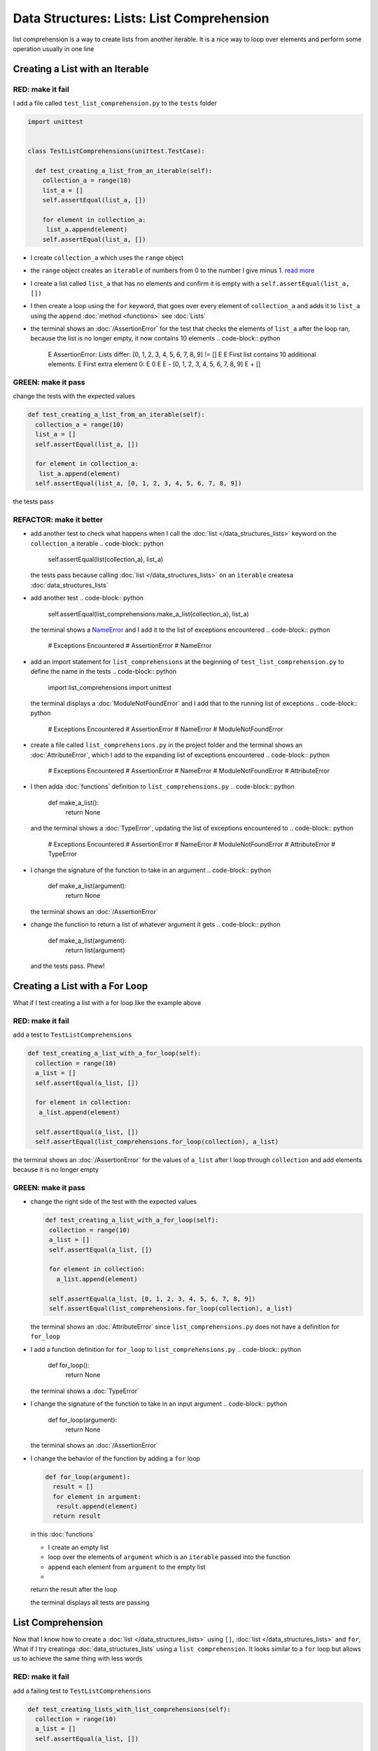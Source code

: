 
Data Structures: Lists: List Comprehension
===========================================

list comprehension is a way to create lists from another iterable. It is a nice way to loop over elements and perform some operation usually in one line

Creating a List with an Iterable
--------------------------------

RED: make it fail
^^^^^^^^^^^^^^^^^

I add a file called ``test_list_comprehension.py`` to the ``tests`` folder

.. code-block:: python

  import unittest


  class TestListComprehensions(unittest.TestCase):

    def test_creating_a_list_from_an_iterable(self):
      collection_a = range(10)
      list_a = []
      self.assertEqual(list_a, [])

      for element in collection_a:
       list_a.append(element)
      self.assertEqual(list_a, [])


* I create ``collection_a`` which uses the ``range`` object
* the ``range`` object creates an ``iterable`` of numbers from 0 to the number I give minus 1. `read more <https://docs.python.org/3/library/stdtypes.html?highlight=range#range>`_
* I create a list called ``list_a`` that has no elements and confirm it is empty with a ``self.assertEqual(list_a, [])``
* I then create a loop using the ``for`` keyword, that goes over every element of ``collection_a`` and adds it to ``list_a`` using the ``append`` :doc:`method <functions>` see :doc:`Lists`
* the terminal shows an :doc:`/AssertionError` for the test that checks the elements of ``list_a`` after the loop ran, because the list is no longer empty, it now contains 10 elements
  .. code-block:: python

    E    AssertionError: Lists differ: [0, 1, 2, 3, 4, 5, 6, 7, 8, 9] != []
    E
    E    First list contains 10 additional elements.
    E    First extra element 0:
    E    0
    E
    E    - [0, 1, 2, 3, 4, 5, 6, 7, 8, 9]
    E    + []

GREEN: make it pass
^^^^^^^^^^^^^^^^^^^

change the tests with the expected values

.. code-block:: python

    def test_creating_a_list_from_an_iterable(self):
      collection_a = range(10)
      list_a = []
      self.assertEqual(list_a, [])

      for element in collection_a:
       list_a.append(element)
      self.assertEqual(list_a, [0, 1, 2, 3, 4, 5, 6, 7, 8, 9])

the tests pass

REFACTOR: make it better
^^^^^^^^^^^^^^^^^^^^^^^^


* add another test to check what happens when I call the :doc:`list </data_structures_lists>` keyword on the ``collection_a`` iterable
  .. code-block:: python

      self.assertEqual(list(collection_a), list_a)
  the tests pass because calling :doc:`list </data_structures_lists>` on an ``iterable`` createsa :doc:`data_structures_lists`
* add another test
  .. code-block:: python

      self.assertEqual(list_comprehensions.make_a_list(collection_a), list_a)
  the terminal shows a `NameError <https://docs.python.org/3/library/exceptions.html?highlight=exceptions#NameError>`_ and I add it to the list of exceptions encountered
  .. code-block:: python

    # Exceptions Encountered
    # AssertionError
    # NameError

* add an import statement for ``list_comprehensions`` at the beginning of ``test_list_comprehension.py`` to define the name in the tests
  .. code-block:: python

    import list_comprehensions
    import unittest
  the terminal displays a :doc:`ModuleNotFoundError` and I add that to the running list of exceptions
  .. code-block:: python

    # Exceptions Encountered
    # AssertionError
    # NameError
    # ModuleNotFoundError

* create a file called ``list_comprehensions.py`` in the project folder and the terminal shows an :doc:`AttributeError`\ , which I add to the expanding list of exceptions encountered
  .. code-block:: python

    # Exceptions Encountered
    # AssertionError
    # NameError
    # ModuleNotFoundError
    # AttributeError

* I then adda :doc:`functions` definition to ``list_comprehensions.py``
  .. code-block:: python

    def make_a_list():
      return None
  and the terminal shows a :doc:`TypeError`\ , updating the list of exceptions encountered to
  .. code-block:: python

    # Exceptions Encountered
    # AssertionError
    # NameError
    # ModuleNotFoundError
    # AttributeError
    # TypeError

* I change the signature of the function to take in an argument
  .. code-block:: python

    def make_a_list(argument):
      return None
  the terminal shows an :doc:`/AssertionError`
* change the function to return a list of whatever argument it gets
  .. code-block:: python

    def make_a_list(argument):
      return list(argument)
  and the tests pass. Phew!

Creating a List with a For Loop
-------------------------------

What if I test creating a list with a for loop like the example above

RED: make it fail
^^^^^^^^^^^^^^^^^

add a test to ``TestListComprehensions``

.. code-block:: python

    def test_creating_a_list_with_a_for_loop(self):
      collection = range(10)
      a_list = []
      self.assertEqual(a_list, [])

      for element in collection:
       a_list.append(element)

      self.assertEqual(a_list, [])
      self.assertEqual(list_comprehensions.for_loop(collection), a_list)

the terminal shows an :doc:`/AssertionError` for the values of ``a_list`` after I loop through ``collection`` and add elements because it is no longer empty

GREEN: make it pass
^^^^^^^^^^^^^^^^^^^


*
  change the right side of the test with the expected values

  .. code-block:: python

      def test_creating_a_list_with_a_for_loop(self):
       collection = range(10)
       a_list = []
       self.assertEqual(a_list, [])

       for element in collection:
         a_list.append(element)

       self.assertEqual(a_list, [0, 1, 2, 3, 4, 5, 6, 7, 8, 9])
       self.assertEqual(list_comprehensions.for_loop(collection), a_list)

  the terminal shows an :doc:`AttributeError` since ``list_comprehensions.py`` does not have a definition for ``for_loop``

* I add a function definition for ``for_loop`` to ``list_comprehensions.py``
  .. code-block:: python

    def for_loop():
      return None
  the terminal shows a :doc:`TypeError`
* I change the signature of the function to take in an input argument
  .. code-block:: python

    def for_loop(argument):
      return None
  the terminal shows an :doc:`/AssertionError`
*
  I change the behavior of the function by adding a ``for`` loop

  .. code-block:: python

    def for_loop(argument):
      result = []
      for element in argument:
       result.append(element)
      return result

  in this :doc:`functions`


  * I create an empty list
  * loop over the elements of ``argument`` which is an ``iterable`` passed into the function
  * append each element from ``argument`` to the empty list
  *
  return the result after the loop

  the terminal displays all tests are passing

List Comprehension
------------------

Now that I know how to create a :doc:`list </data_structures_lists>` using ``[]``, :doc:`list </data_structures_lists>` and ``for``, What if I try creatinga :doc:`data_structures_lists` using a ``list comprehension``. It looks similar to a ``for`` loop but allows us to achieve the same thing with less words

RED: make it fail
^^^^^^^^^^^^^^^^^

add a failing test to ``TestListComprehensions``

.. code-block:: python

    def test_creating_lists_with_list_comprehensions(self):
      collection = range(10)
      a_list = []
      self.assertEqual(a_list, [])

      for element in collection:
       a_list.append(element)

      self.assertEqual(a_list, [])
      self.assertEqual([], a_list)
      self.assertEqual(
       list_comprehensions.list_comprehension(collection),
       a_list
      )

the terminal shows an :doc:`/AssertionError`

GREEN: make it pass
^^^^^^^^^^^^^^^^^^^


*
  change the values to make it pass

  .. code-block:: python

      def test_creating_lists_with_list_comprehensions(self):
       collection = range(10)
       a_list = []
       self.assertEqual(a_list, [])

       for element in collection:
         a_list.append(element)

       self.assertEqual(a_list, [0, 1, 2, 3, 4, 5, 6, 7, 8, 9])
       self.assertEqual([], a_list)
       self.assertEqual(
         list_comprehensions.list_comprehension(collection),
         a_list
       )

  the terminal shows another :doc:`/AssertionError` for the next line

*
  this time I add a ``list comprehension`` to the left side to practice writing it

  .. code-block:: python

      def test_creating_lists_with_list_comprehensions(self):
       collection = range(10)
       a_list = []
       self.assertEqual(a_list, [])

       for element in collection:
         a_list.append(element)

       self.assertEqual(a_list, [0, 1, 2, 3, 4, 5, 6, 7, 8, 9])
       self.assertEqual([element for element in collection], a_list)
       self.assertEqual(
         list_comprehensions.list_comprehension(collection),
         a_list
       )

  the terminal now outputs an :doc:`AttributeError` for the last line

* change ``list_comprehensions.py`` with a function that uses a list comprehension
  .. code-block:: python

    def list_comprehension(argument):
      return [element for element in argument]
  all tests pass

I just created two functions, one that uses a traditional for loop and another that uses a list comprehension to achive the same thing. The difference between

.. code-block:: python

    a_list = []
    for element in collection:
      a_list.append()

and

.. code-block:: python

    [element for element in collection]

Is in the first case I have to declare a variable, create a loop then change the variable I declared, with the list comprehension I can achieve the same thing with less words/lines

REFACTOR: make it better
^^^^^^^^^^^^^^^^^^^^^^^^

Let us explore what else I can do with a ``list comprehension``


*
  add a failing test to ``TestListComprehensions``

  .. code-block:: python

      def test_list_comprehensions_with_conditions_i(self):
       collection = range(10)

       even_numbers = []
       self.assertEqual(even_numbers, [])

       for element in collection:
         if element % 2 == 0:
           even_numbers.append(element)

       self.assertEqual(even_numbers, [])
       self.assertEqual(
         [],
         even_numbers
       )
       self.assertEqual(
         list_comprehensions.get_even_numbers(collection),
         even_numbers
       )

  the terminal shows an :doc:`/AssertionError`


  * In this loop I change the empty list after the condition ``if element % 2 == 0`` is met.
  * The ``%`` is a modulo operator for modulo division which divides the number on the left by the number on the right and gives the remainder.
  * If the remainder is ``0``, it means the number is divisible by 2 with no remainder meaning its an even number

*
  I change the test with the expected values to make it pass

  .. code-block:: python

      def test_list_comprehensions_with_conditions_i(self):
       collection = range(10)

       even_numbers = []
       self.assertEqual(even_numbers, [])

       for element in collection:
         if element % 2 == 0:
           even_numbers.append(element)

       self.assertEqual(even_numbers, [0, 2, 4, 6, 8])
       self.assertEqual(
         [],
         even_numbers
       )
       self.assertEqual(
         list_comprehensions.get_even_numbers(collection),
         even_numbers
       )

  the terminal shows an :doc:`/AssertionError`

*
  try using a ``list comprehension`` like I did in the last example

  .. code-block:: python

      def test_list_comprehensions_with_conditions_i(self):
       collection = range(10)

       even_numbers = []
       self.assertEqual(even_numbers, [])

       for element in collection:
         if element % 2 == 0:
           even_numbers.append(element)

       self.assertEqual(even_numbers, [0, 2, 4, 6, 8])
       self.assertEqual(
         [element for element in collection],
         even_numbers
       )
       self.assertEqual(
         list_comprehensions.get_even_numbers(collection),
         even_numbers
       )

  the terminal displays an :doc:`/AssertionError` because the lists are not the same, I have too many values

  .. code-block:: python

    AssertionError: Lists differ: [0, 1, 2, 3, 4, 5, 6, 7, 8, 9] != [0, 2, 4, 6, 8]

  I have not added the ``if`` condition to the ``list comprehension``, let's do that now

  .. code-block:: python

       self.assertEqual(
         [element for element in collection if element % 2 == 0],
         even_numbers
       )

  the terminal outputs an :doc:`AttributeError` for the next test

* add a function definition to ``list_comprehensions.py`` using the ``list comprehension`` I just wrote
  .. code-block:: python

    def get_even_numbers(argument):
      return [element for element in argument if element % 2 == 0]
  and the terminal shows passing tests! Hooray
*
  What if I try another ``list comprehension`` with a different condition. Add a test to ``TestListComprehensions``

  .. code-block:: python

      def test_list_comprehensions_with_conditions_ii(self):
       collection = range(10)
       odd_numbers = []
       self.assertEqual(odd_numbers, [])

       for element in collection:
         if element % 2 != 0:
           odd_numbers.append(element)

       self.assertEqual(odd_numbers, [])
       self.assertEqual([], odd_numbers)
       self.assertEqual(list_comprehensions.get_odd_numbers(collection), odd_numbers)

  the terminal shows an :doc:`/AssertionError`

*
  when I change the values to match

  .. code-block:: python

      def test_list_comprehensions_with_conditions_ii(self):
       collection = range(10)
       odd_numbers = []
       self.assertEqual(odd_numbers, [])

       for element in collection:
         if element % 2 != 0:
           odd_numbers.append(element)

       self.assertEqual(odd_numbers, [1, 3, 5, 7, 9])
       self.assertEqual([], odd_numbers)
       self.assertEqual(list_comprehensions.get_odd_numbers(collection), odd_numbers)

  the terminal shows an :doc:`/AssertionError` for the next test

*
  after updating the value on the left with a ``list comprehension`` that uses the same condition I used to create ``odd_numbers``

  .. code-block:: python

      def test_list_comprehensions_with_conditions_ii(self):
       collection = range(10)
       odd_numbers = []
       self.assertEqual(odd_numbers, [])

       for element in collection:
         if element % 2 != 0:
           odd_numbers.append(element)

       self.assertEqual(odd_numbers, [1, 3, 5, 7, 9])
       self.assertEqual(
         [element for element in collection if element % 2 != 0],
         odd_numbers
       )
       self.assertEqual(list_comprehensions.get_odd_numbers(collection), odd_numbers)

  the terminal shows an :doc:`AttributeError`

* define a function that returns a list comprehension in ``list_comprehensions.py`` to make the test pass
  .. code-block:: python

    def get_odd_numbers(argument):
      return [element for element in argument if element % 2 != 0]

*WOW!*

You now know a couple of ways to loop through ``iterables`` and have your program make decisions by using ``conditions``. You also know how to do it with less words using ``list comprehension``. Well done!
